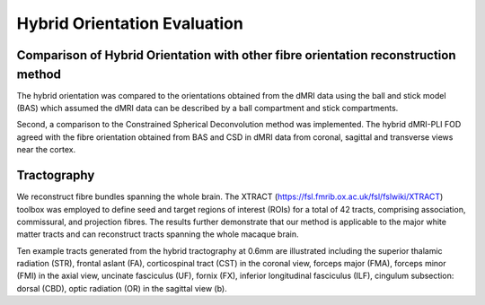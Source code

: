 Hybrid Orientation Evaluation
===================================

Comparison of Hybrid Orientation with other fibre orientation reconstruction method
--------

The hybrid orientation was compared to the orientations obtained from the dMRI data using the ball and stick model (BAS) which assumed the dMRI data can be described by a ball compartment and stick compartments.

.. image:: ../images/fig8.jpg
  :align: center

Second, a comparison to the Constrained Spherical Deconvolution method was implemented. The hybrid dMRI-PLI FOD agreed with the fibre orientation obtained from BAS and CSD in dMRI data from coronal, sagittal and transverse views near the cortex. 

.. image:: ../images/fig7.jpg
  :align: center


Tractography
--------

We reconstruct fibre bundles spanning the whole brain. The XTRACT (https://fsl.fmrib.ox.ac.uk/fsl/fslwiki/XTRACT) toolbox was employed to define seed and target regions of interest (ROIs) for a total of 42 tracts, comprising association, commissural, and projection fibres. The results further demonstrate that our method is applicable to the major white matter tracts and can reconstruct tracts spanning the whole macaque brain.

.. image:: ../images/fig9.jpg
  :align: center

Ten example tracts generated from the hybrid tractography at 0.6mm are illustrated including the superior thalamic radiation (STR), frontal aslant (FA), corticospinal tract (CST) in the coronal view, forceps major (FMA), forceps minor (FMI) in the axial view, uncinate fasciculus (UF), fornix (FX), inferior longitudinal fasciculus (ILF), cingulum subsection: dorsal (CBD), optic radiation (OR) in the sagittal view (b). 
